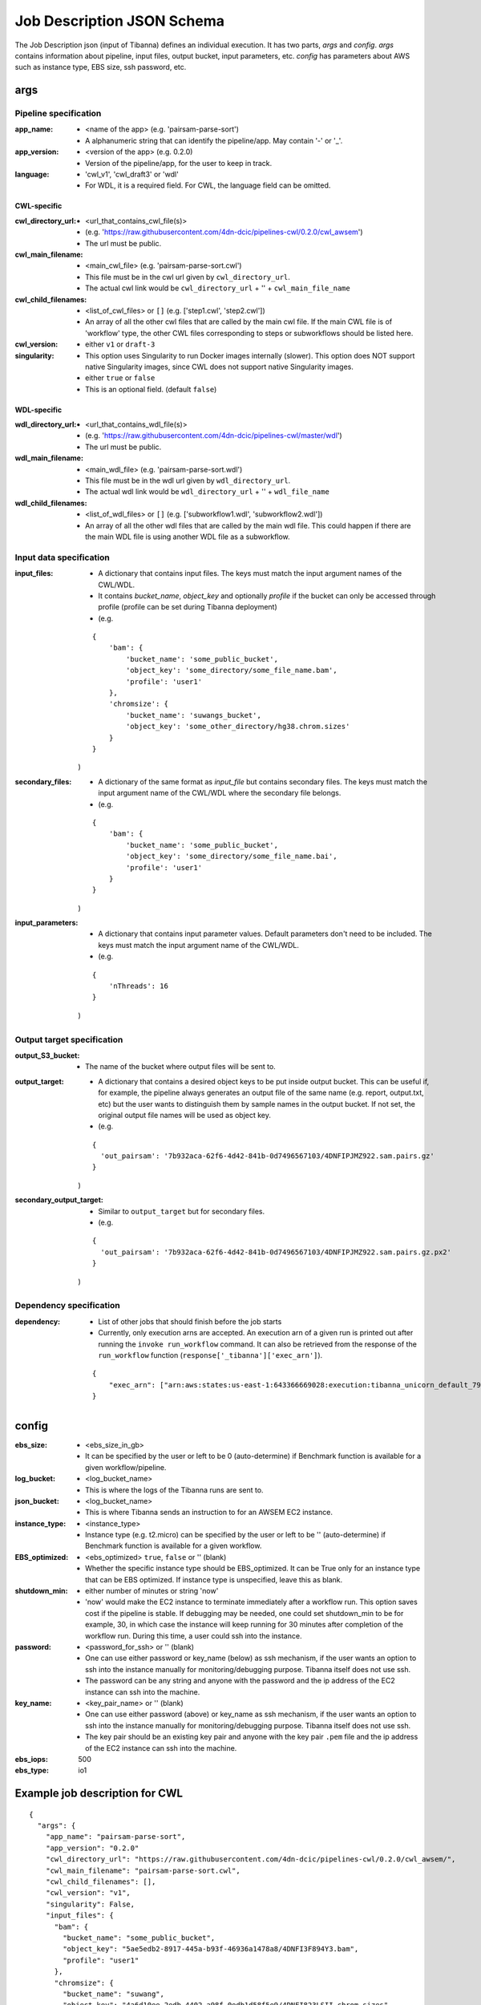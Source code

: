 ===========================
Job Description JSON Schema
===========================

The Job Description json (input of Tibanna) defines an individual execution. It has two parts, `args` and `config`. `args` contains information about pipeline, input files, output bucket, input parameters, etc. `config` has parameters about AWS such as instance type, EBS size, ssh password, etc.


args
----

Pipeline specification
######################

:app_name:
    - <name of the app> (e.g. 'pairsam-parse-sort')
    - A alphanumeric string that can identify the pipeline/app. May contain '-' or '_'.

:app_version:
    - <version of the app> (e.g. 0.2.0)
    - Version of the pipeline/app, for the user to keep in track.

:language:
    - 'cwl_v1', 'cwl_draft3' or 'wdl'
    - For WDL, it is a required field. For CWL, the language field can be omitted.

CWL-specific
++++++++++++

:cwl_directory_url:
    - <url_that_contains_cwl_file(s)>
    - (e.g. 'https://raw.githubusercontent.com/4dn-dcic/pipelines-cwl/0.2.0/cwl_awsem')
    - The url must be public.

:cwl_main_filename:
    - <main_cwl_file> (e.g. 'pairsam-parse-sort.cwl')
    - This file must be in the cwl url given by ``cwl_directory_url``.
    - The actual cwl link would be ``cwl_directory_url`` + '\' + ``cwl_main_file_name``

:cwl_child_filenames:
    - <list_of_cwl_files> or ``[]`` (e.g. ['step1.cwl', 'step2.cwl'])
    - An array of all the other cwl files that are called by the main cwl file. If the main CWL file is of 'workflow' type, the other CWL files corresponding to steps or subworkflows should be listed here.

:cwl_version:
    - either ``v1`` or ``draft-3``

:singularity:
    - This option uses Singularity to run Docker images internally (slower). This option does NOT support native Singularity images, since CWL does not support native Singularity images.
    - either ``true`` or ``false``
    - This is an optional field. (default ``false``)

WDL-specific
++++++++++++

:wdl_directory_url:
    - <url_that_contains_wdl_file(s)>
    - (e.g. 'https://raw.githubusercontent.com/4dn-dcic/pipelines-cwl/master/wdl')
    - The url must be public.

:wdl_main_filename:
    - <main_wdl_file> (e.g. 'pairsam-parse-sort.wdl')
    - This file must be in the wdl url given by ``wdl_directory_url``.
    - The actual wdl link would be ``wdl_directory_url`` + '\' + ``wdl_file_name``

:wdl_child_filenames:
    - <list_of_wdl_files> or ``[]`` (e.g. ['subworkflow1.wdl', 'subworkflow2.wdl'])
    - An array of all the other wdl files that are called by the main wdl file. This could happen if there are the main WDL file is using another WDL file as a subworkflow.


Input data specification
########################

:input_files:
    - A dictionary that contains input files. The keys must match the input argument names of the CWL/WDL.
    - It contains `bucket_name`, `object_key` and optionally `profile` if the bucket can only be accessed through profile (profile can be set during Tibanna deployment)
    - (e.g.

    ::

        {
            'bam': {
                'bucket_name': 'some_public_bucket',
                'object_key': 'some_directory/some_file_name.bam',
                'profile': 'user1'
            },
            'chromsize': {
                'bucket_name': 'suwangs_bucket',
                'object_key': 'some_other_directory/hg38.chrom.sizes'
            }
        }

    )

:secondary_files:
    - A dictionary of the same format as `input_file` but contains secondary files. The keys must match the input argument name of the CWL/WDL where the secondary file belongs.
    - (e.g.

    ::

        {
            'bam': {
                'bucket_name': 'some_public_bucket',
                'object_key': 'some_directory/some_file_name.bai',
                'profile': 'user1'
            }
        }

    )


:input_parameters:
    - A dictionary that contains input parameter values. Default parameters don't need to be included. The keys must match the input argument name of the CWL/WDL.
    - (e.g.

    ::

        {
            'nThreads': 16
        }

    )


Output target specification
###########################


:output_S3_bucket:
    - The name of the bucket where output files will be sent to.

:output_target:
    - A dictionary that contains a desired object keys to be put inside output bucket. This can be useful if, for example, the pipeline always generates an output file of the same name (e.g. report, output.txt, etc) but the user wants to distinguish them by sample names in the output bucket. If not set, the original output file names will be used as object key.
    - (e.g.

    ::

        {
          'out_pairsam': '7b932aca-62f6-4d42-841b-0d7496567103/4DNFIPJMZ922.sam.pairs.gz'
        }

    )

:secondary_output_target:
    - Similar to ``output_target`` but for secondary files.
    - (e.g.

    ::

        {
          'out_pairsam': '7b932aca-62f6-4d42-841b-0d7496567103/4DNFIPJMZ922.sam.pairs.gz.px2'
        }

    )


Dependency specification
########################


:dependency:
    - List of other jobs that should finish before the job starts
    - Currently, only execution arns are accepted. An execution arn of a given run is printed out after running the ``invoke run_workflow`` command. It can also be retrieved from the response of the ``run_workflow`` function (``response['_tibanna']['exec_arn']``).

    ::

        { 
            "exec_arn": ["arn:aws:states:us-east-1:643366669028:execution:tibanna_unicorn_default_7927:md5_test"]
        }


config
------

:ebs_size:
    - <ebs_size_in_gb>
    - It can be specified by the user or left to be 0 (auto-determine) if Benchmark function is available for a given workflow/pipeline.

:log_bucket:
    - <log_bucket_name>
    - This is where the logs of the Tibanna runs are sent to.

:json_bucket:
    - <log_bucket_name>
    - This is where Tibanna sends an instruction to for an AWSEM EC2 instance.

:instance_type:
    - <instance_type>
    - Instance type (e.g. t2.micro) can be specified by the user or left to be '' (auto-determine) if Benchmark function is available for a given workflow.

:EBS_optimized:
    - <ebs_optimized> ``true``, ``false`` or '' (blank)
    - Whether the specific instance type should be EBS_optimized. It can be True only for an instance type that can be EBS optimized. If instance type is unspecified, leave this as blank.

:shutdown_min:
    - either number of minutes or string 'now'
    - 'now' would make the EC2 instance to terminate immediately after a workflow run. This option saves cost if the pipeline is stable. If debugging may be needed, one could set shutdown_min to be for example, 30, in which case the instance will keep running for 30 minutes after completion of the workflow run. During this time, a user could ssh into the instance.

:password:
    - <password_for_ssh> or '' (blank)
    - One can use either password or key_name (below) as ssh mechanism, if the user wants an option to ssh into the instance manually for monitoring/debugging purpose. Tibanna itself does not use ssh.
    - The password can be any string and anyone with the password and the ip address of the EC2 instance can ssh into the machine.

:key_name:
    - <key_pair_name> or '' (blank)
    - One can use either password (above) or key_name as ssh mechanism, if the user wants an option to ssh into the instance manually for monitoring/debugging purpose. Tibanna itself does not use ssh.
    - The key pair should be an existing key pair and anyone with the key pair ``.pem`` file and the ip address of the EC2 instance can ssh into the machine.

:ebs_iops: 500
:ebs_type: io1



Example job description for CWL
-------------------------------

::

    {
      "args": {
        "app_name": "pairsam-parse-sort",
        "app_version": "0.2.0"
        "cwl_directory_url": "https://raw.githubusercontent.com/4dn-dcic/pipelines-cwl/0.2.0/cwl_awsem/",
        "cwl_main_filename": "pairsam-parse-sort.cwl",
        "cwl_child_filenames": [],
        "cwl_version": "v1",
        "singularity": False,
        "input_files": {
          "bam": {
            "bucket_name": "some_public_bucket",
            "object_key": "5ae5edb2-8917-445a-b93f-46936a1478a8/4DNFI3F894Y3.bam",
            "profile": "user1"
          },
          "chromsize": {
            "bucket_name": "suwang",
            "object_key": "4a6d10ee-2edb-4402-a98f-0edb1d58f5e9/4DNFI823LSII.chrom.sizes"
          }
        },
        "secondary_files": {},
        "input_parameters": {
          "nThreads": 16
        },
        "output_S3_bucket": "suwang",
        "output_target": {
          "out_pairsam": "7b932aca-62f6-4d42-841b-0d7496567103/4DNFIPJMZ922.sam.pairs.gz"
        },
        "secondary_output_target": {}
      },
      "config": {
        "ebs_size": 0,
        "json_bucket": "suwang",
        "EBS_optimized": "",
        "ebs_iops": 500,
        "shutdown_min": 30,
        "instance_type": "",
        "ebs_type": "io1",
        "password": "whateverpasswordworks",
        "log_bucket": "suwang",
        "key_name": ""
      }
    }

